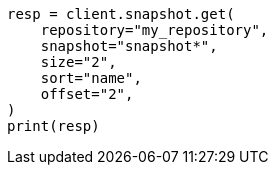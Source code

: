 // This file is autogenerated, DO NOT EDIT
// snapshot-restore/apis/get-snapshot-api.asciidoc:538

[source, python]
----
resp = client.snapshot.get(
    repository="my_repository",
    snapshot="snapshot*",
    size="2",
    sort="name",
    offset="2",
)
print(resp)
----
